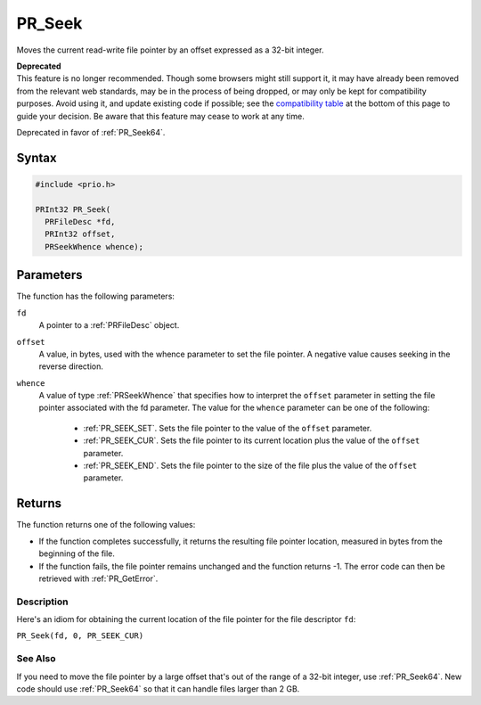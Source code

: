 PR_Seek
=======

Moves the current read-write file pointer by an offset expressed as a
32-bit integer.

.. container:: blockIndicator deprecated deprecatedHeader

   | **Deprecated**
   | This feature is no longer recommended. Though some browsers might
     still support it, it may have already been removed from the
     relevant web standards, may be in the process of being dropped, or
     may only be kept for compatibility purposes. Avoid using it, and
     update existing code if possible; see the `compatibility
     table <#Browser_compatibility>`__ at the bottom of this page to
     guide your decision. Be aware that this feature may cease to work
     at any time.

Deprecated in favor of :ref:`PR_Seek64`.


Syntax
~~~~~~

.. code::

   #include <prio.h>

   PRInt32 PR_Seek(
     PRFileDesc *fd,
     PRInt32 offset,
     PRSeekWhence whence);


Parameters
~~~~~~~~~~

The function has the following parameters:

``fd``
   A pointer to a :ref:`PRFileDesc` object.
``offset``
   A value, in bytes, used with the whence parameter to set the file
   pointer. A negative value causes seeking in the reverse direction.
``whence``
   A value of type :ref:`PRSeekWhence` that specifies how to interpret the
   ``offset`` parameter in setting the file pointer associated with the
   fd parameter. The value for the ``whence`` parameter can be one of
   the following:

    - :ref:`PR_SEEK_SET`. Sets the file pointer to the value of the
      ``offset`` parameter.
    - :ref:`PR_SEEK_CUR`. Sets the file pointer to its current location
      plus the value of the ``offset`` parameter.
    - :ref:`PR_SEEK_END`. Sets the file pointer to the size of the file
      plus the value of the ``offset`` parameter.


Returns
~~~~~~~

The function returns one of the following values:

-  If the function completes successfully, it returns the resulting file
   pointer location, measured in bytes from the beginning of the file.
-  If the function fails, the file pointer remains unchanged and the
   function returns -1. The error code can then be retrieved with
   :ref:`PR_GetError`.


Description
-----------

Here's an idiom for obtaining the current location of the file pointer
for the file descriptor ``fd``:

``PR_Seek(fd, 0, PR_SEEK_CUR)``


See Also
--------

If you need to move the file pointer by a large offset that's out of the
range of a 32-bit integer, use :ref:`PR_Seek64`. New code should use
:ref:`PR_Seek64` so that it can handle files larger than 2 GB.

